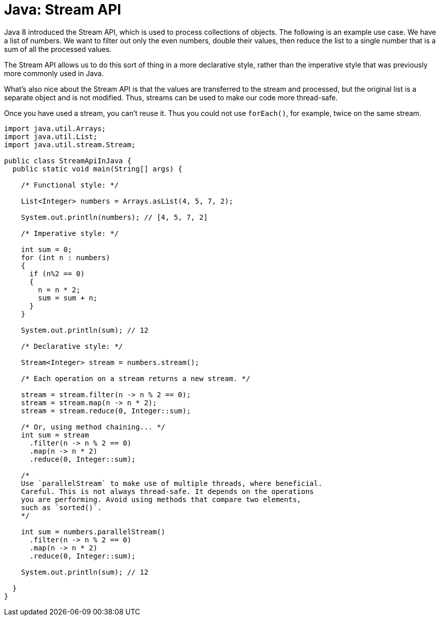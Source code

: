 = Java: Stream API

Java 8 introduced the Stream API, which is used to process collections of objects. The following is an example use case. We have a list of numbers. We want to filter out only the even numbers, double their values, then reduce the list to a single number that is a sum of all the processed values.

The Stream API allows us to do this sort of thing in a more declarative style, rather than the imperative style that was previously more commonly used in Java.

What's also nice about the Stream API is that the values are transferred to the stream and processed, but the original list is a separate object and is not modified. Thus, streams can be used to make our code more thread-safe.

Once you have used a stream, you can't reuse it. Thus you could not use `forEach()`, for example, twice on the same stream.

[source,java]
----
import java.util.Arrays;
import java.util.List;
import java.util.stream.Stream;

public class StreamApiInJava {
  public static void main(String[] args) {

    /* Functional style: */

    List<Integer> numbers = Arrays.asList(4, 5, 7, 2);

    System.out.println(numbers); // [4, 5, 7, 2]

    /* Imperative style: */

    int sum = 0;
    for (int n : numbers)
    {
      if (n%2 == 0)
      {
        n = n * 2;
        sum = sum + n;
      }
    }
    
    System.out.println(sum); // 12

    /* Declarative style: */

    Stream<Integer> stream = numbers.stream();

    /* Each operation on a stream returns a new stream. */

    stream = stream.filter(n -> n % 2 == 0);
    stream = stream.map(n -> n * 2);
    stream = stream.reduce(0, Integer::sum);

    /* Or, using method chaining... */
    int sum = stream
      .filter(n -> n % 2 == 0)
      .map(n -> n * 2)
      .reduce(0, Integer::sum);

    /*
    Use `parallelStream` to make use of multiple threads, where beneficial.
    Careful. This is not always thread-safe. It depends on the operations
    you are performing. Avoid using methods that compare two elements,
    such as `sorted()`.
    */

    int sum = numbers.parallelStream()
      .filter(n -> n % 2 == 0)
      .map(n -> n * 2)
      .reduce(0, Integer::sum);

    System.out.println(sum); // 12

  }
}
----